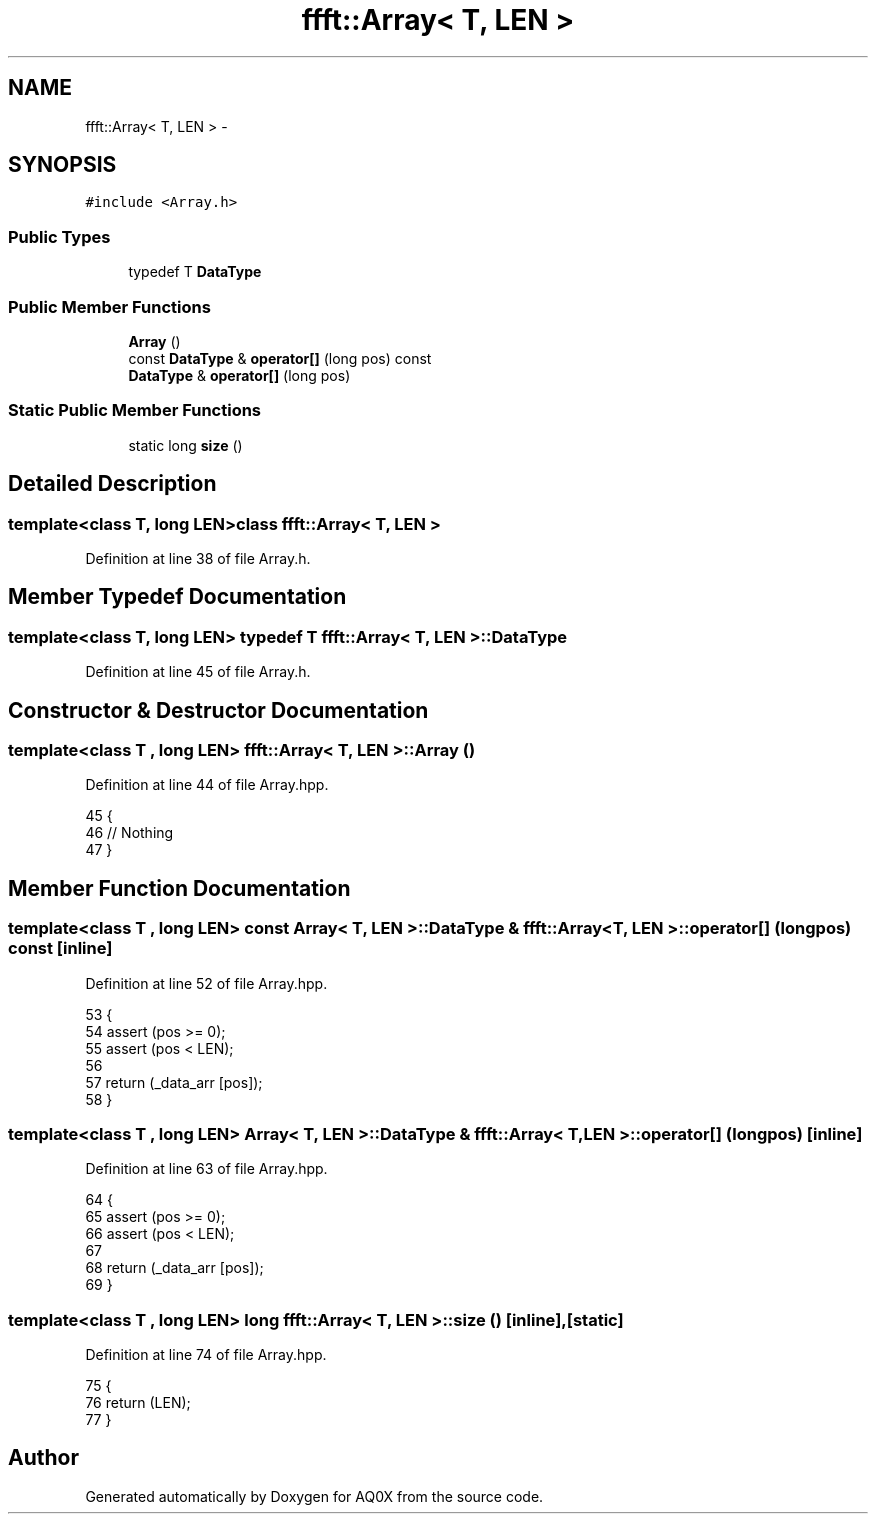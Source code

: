 .TH "ffft::Array< T, LEN >" 3 "Thu Oct 30 2014" "Version V0.0" "AQ0X" \" -*- nroff -*-
.ad l
.nh
.SH NAME
ffft::Array< T, LEN > \- 
.SH SYNOPSIS
.br
.PP
.PP
\fC#include <Array\&.h>\fP
.SS "Public Types"

.in +1c
.ti -1c
.RI "typedef T \fBDataType\fP"
.br
.in -1c
.SS "Public Member Functions"

.in +1c
.ti -1c
.RI "\fBArray\fP ()"
.br
.ti -1c
.RI "const \fBDataType\fP & \fBoperator[]\fP (long pos) const "
.br
.ti -1c
.RI "\fBDataType\fP & \fBoperator[]\fP (long pos)"
.br
.in -1c
.SS "Static Public Member Functions"

.in +1c
.ti -1c
.RI "static long \fBsize\fP ()"
.br
.in -1c
.SH "Detailed Description"
.PP 

.SS "template<class T, long LEN>class ffft::Array< T, LEN >"

.PP
Definition at line 38 of file Array\&.h\&.
.SH "Member Typedef Documentation"
.PP 
.SS "template<class T, long LEN> typedef T \fBffft::Array\fP< T, LEN >::\fBDataType\fP"

.PP
Definition at line 45 of file Array\&.h\&.
.SH "Constructor & Destructor Documentation"
.PP 
.SS "template<class T , long LEN> \fBffft::Array\fP< T, LEN >::\fBArray\fP ()"

.PP
Definition at line 44 of file Array\&.hpp\&.
.PP
.nf
45 {
46     // Nothing
47 }
.fi
.SH "Member Function Documentation"
.PP 
.SS "template<class T , long LEN> const \fBArray\fP< T, LEN >::\fBDataType\fP & \fBffft::Array\fP< T, LEN >::operator[] (longpos) const\fC [inline]\fP"

.PP
Definition at line 52 of file Array\&.hpp\&.
.PP
.nf
53 {
54     assert (pos >= 0);
55     assert (pos < LEN);
56 
57     return (_data_arr [pos]);
58 }
.fi
.SS "template<class T , long LEN> \fBArray\fP< T, LEN >::\fBDataType\fP & \fBffft::Array\fP< T, LEN >::operator[] (longpos)\fC [inline]\fP"

.PP
Definition at line 63 of file Array\&.hpp\&.
.PP
.nf
64 {
65     assert (pos >= 0);
66     assert (pos < LEN);
67 
68     return (_data_arr [pos]);
69 }
.fi
.SS "template<class T , long LEN> long \fBffft::Array\fP< T, LEN >::size ()\fC [inline]\fP, \fC [static]\fP"

.PP
Definition at line 74 of file Array\&.hpp\&.
.PP
.nf
75 {
76     return (LEN);
77 }
.fi


.SH "Author"
.PP 
Generated automatically by Doxygen for AQ0X from the source code\&.
